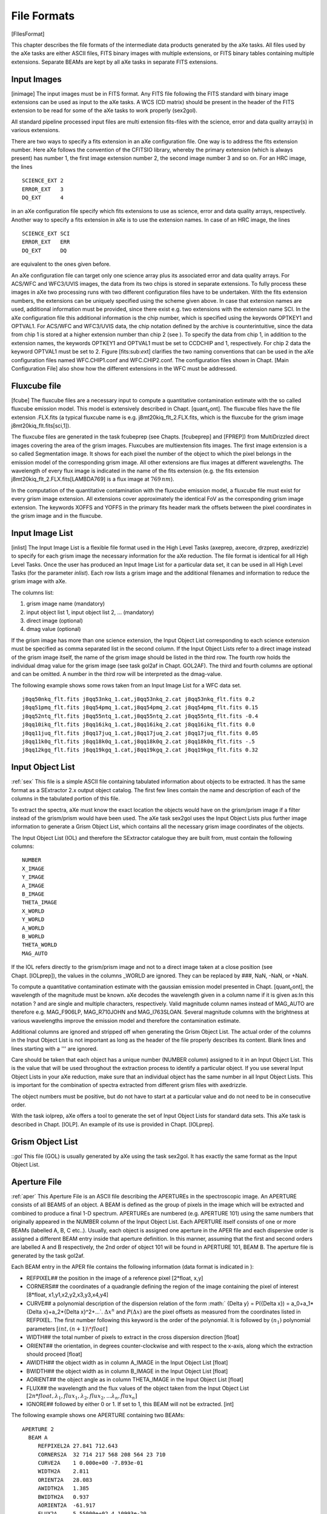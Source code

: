 .. _file_formats:

File Formats
============

[FIlesFormat]

This chapter describes the file formats of the intermediate data
products generated by the aXe tasks. All files used by the aXe tasks are
either ASCII files, FITS binary images with multiple extensions, or FITS
binary tables containing multiple extensions. Separate BEAMs are kept by
all aXe tasks in separate FITS extensions.


.. _input_images:

Input Images
------------

[inimage] The input images must be in FITS format. Any FITS file
following the FITS standard with binary image extensions can be used as
input to the aXe tasks. A WCS (CD matrix) should be present in the
header of the FITS extension to be read for some of the aXe tasks to
work properly (sex2gol).

All standard pipeline processed input files are multi extension
fits-files with the science, error and data quality array(s) in various
extensions.

There are two ways to specify a fits extension in an aXe configuration
file. One way is to address the fits extension number. Here aXe follows
the convention of the CFITSIO library, whereby the primary extension
(which is always present) has number 1, the first image extension number
2, the second image number 3 and so on. For an HRC image, the lines

::

    SCIENCE_EXT 2
    ERROR_EXT   3
    DQ_EXT      4

in an aXe configuration file specify which fits extensions to use as
science, error and data quality arrays, respectively. Another way to
specify a fits extension in aXe is to use the extension names. In case
of an HRC image, the lines

::

    SCIENCE_EXT SCI
    ERROR_EXT   ERR
    DQ_EXT      DQ

are equivalent to the ones given before.

An aXe configuration file can target only one science array plus its
associated error and data quality arrays. For ACS/WFC and WFC3/UVIS
images, the data from its two chips is stored in separate extensions. To
fully process these images in aXe two processing runs with two different
configuration files have to be undertaken. With the fits extension
numbers, the extensions can be uniquely specified using the scheme given
above. In case that extension names are used, additional information
must be provided, since there exist e.g. two extensions with the
extension name SCI. In the aXe configuration file this additional
information is the chip number, which is specified using the keywords
OPTKEY1 and OPTVAL1. For ACS/WFC and WFC3/UVIS data, the chip
notation defined by the archive is counterintuitive, since the data from
chip 1 is stored at a higher extension number than chip 2 (see ). To
specify the data from chip 1, in addition to the extension names, the
keywords OPTKEY1 and OPTVAL1 must be set to CCDCHIP and 1,
respectively. For chip 2 data the keyword OPTVAL1 must be set to 2.
Figure [fits:sub:`e`\ xt] clarifies the two naming conventions that can
be used in the aXe configuration files named WFC.CHIP1.conf and
WFC.CHIP2.conf. The configuration files shown in Chapt. [Main
Configuration File] also show how the different extensions in the WFC
must be addressed.

    
.. _fluxcube_file:

Fluxcube file
-------------

[fcube] The fluxcube files are a necessary input to compute a
quantitative contamination extimate with the so called fluxcube emission
model. This model is extensively described in
Chapt. [quant\ :sub:`c`\ ont]. The fluxcube files have the file
extension .FLX.fits (a typical fluxcube name is e.g.
j8mt20kiq\_flt\_2.FLX.fits, which is the fluxcube for the grism image
j8mt20kiq\_flt.fits[sci,1]).

The fluxcube files are generated in the task fcubeprep (see
Chapts. [fcubeprep] and [FPREP]) from MultiDrizzled direct images
covering the area of the grism images. Fluxcubes are multiextension fits
images. The first image extension is a so called Segmentation image. It
shows for each pixel the number of the object to which the pixel belongs
in the emission model of the corresponding grism image. All other
extensions are flux images at different wavelengths. The wavelength of
every flux image is indicated in the name of the fits extension (e.g.
the fits extension j8mt20kiq\_flt\_2.FLX.fits[LAMBDA769] is a flux image
at :math:`769\,nm`).

In the computation of the quantitative contamination with the fluxcube
emission model, a fluxcube file must exist for every grism image
extension. All extensions cover approximately the identical FoV as the
corresponding grism image extension. The keywords XOFFS and YOFFS in the
primary fits header mark the offsets between the pixel coordinates in
the grism image and in the fluxcube.

.. _input_image_list:

Input Image List
----------------

[inlist] The Input Image List is a flexible file format used in the High
Level Tasks (axeprep, axecore, drzprep, axedrizzle) to specify for each
grism image the necessary information for the aXe reduction. The file
format is identical for all High Level Tasks. Once the user has produced
an Input Image List for a particular data set, it can be used in all
High Level Tasks (for the parameter *inlist*). Each row lists a grism
image and the additional filenames and information to reduce the grism
image with aXe.

The columns list:

#. grism image name (mandatory)

#. input object list 1, input object list 2, ... (mandatory)

#. direct image (optional)

#. dmag value (optional)

If the grism image has more than one science extension, the Input Object
List corresponding to each science extension must be specified as comma
separated list in the second column. If the Input Object Lists refer to
a direct image instead of the grism image itself, the name of the grism
image should be listed in the third row. The fourth row holds the
individual dmag value for the grism image (see task gol2af in
Chapt. GOL2AF). The third and fourth columns are optional and can be
omitted. A number in the third row will be interpreted as the
dmag-value.

The following example shows some rows taken from an Input Image List for
a WFC data set.

::

    j8qq50nkq_flt.fits j8qq53nkq_1.cat,j8qq53nkq_2.cat j8qq53nkq_flt.fits 0.2
    j8qq51pmq_flt.fits j8qq54pmq_1.cat,j8qq54pmq_2.cat j8qq54pmq_flt.fits 0.15
    j8qq52ntq_flt.fits j8qq55ntq_1.cat,j8qq55ntq_2.cat j8qq55ntq_flt.fits -0.4
    j8qq10ikq_flt.fits j8qq16ikq_1.cat,j8qq16ikq_2.cat j8qq16ikq_flt.fits 0.0
    j8qq11juq_flt.fits j8qq17juq_1.cat,j8qq17juq_2.cat j8qq17juq_flt.fits 0.05
    j8qq11k0q_flt.fits j8qq18k0q_1.cat,j8qq18k0q_2.cat j8qq18k0q_flt.fits -.5
    j8qq12kgq_flt.fits j8qq19kgq_1.cat,j8qq19kgq_2.cat j8qq19kgq_flt.fits 0.32


.. _input_object_list:

Input Object List
-----------------

:ref:`sex` This file is a simple ASCII file containing tabulated information
about objects to be extracted. It has the same format as a SExtractor
2.x output object catalog. The first few lines contain the name and
description of each of the columns in the tabulated portion of this
file.

To extract the spectra, aXe must know the exact location the objects
would have on the grism/prism image if a filter instead of the
grism/prism would have been used. The aXe task sex2gol uses the Input
Object Lists plus further image information to generate a Grism Object
List, which contains all the necessary grism image coordinates of the
objects.

The Input Object List (IOL) and therefore the SExtractor catalogue they
are built from, must contain the following columns:

::

    NUMBER
    X_IMAGE
    Y_IMAGE
    A_IMAGE
    B_IMAGE
    THETA_IMAGE
    X_WORLD
    Y_WORLD
    A_WORLD
    B_WORLD
    THETA_WORLD
    MAG_AUTO

If the IOL refers directly to the grism/prism image and not to a
direct image taken at a close position (see Chapt. [IOLprep]), the
values in the columns \_WORLD are ignored. They can be replaced by ###,
NaN, -NaN, or +NaN.

To compute a quantitative contamination estimate with the gaussian
emission model presented in Chapt. [quant\ :sub:`c`\ ont], the
wavelength of the magnitude must be known. aXe decodes the wavelength
given in a column name if it is given as:In this notation ? and are
single and multiple characters, respectively. Valid magnitude column
names instead of MAG\_AUTO are therefore e.g. MAG\_F906LP, MAG\_R710JOHN
and MAG\_I763SLOAN. Several magnitude columns with the brightness at
various wavelengths improve the emission model and therefore the
contamination estimate.

Additional columns are ignored and stripped off when generating the
Grism Object List. The actual order of the columns in the Input Object
List is not important as long as the header of the file properly
describes its content. Blank lines and lines starting with a ''' are
ignored.

Care should be taken that each object has a unique number (NUMBER
column) assigned to it in an Input Object List. This is the value that
will be used throughout the extraction process to identify a particular
object. If you use several Input Object Lists in your aXe reduction,
make sure that an individual object has the same number in all Input
Object Lists. This is important for the combination of spectra extracted
from different grism files with axedrizzle.

The object numbers must be positive, but do not have to start at a
particular value and do not need to be in consecutive order.

With the task iolprep, aXe offers a tool to generate the set of Input
Object Lists for standard data sets. This aXe task is described in
Chapt. [IOLP]. An example of its use is provided in Chapt. [IOLprep].

.. _grism_object_list:

Grism Object List
-----------------

::`gol` This file (GOL) is usually generated by aXe using the task
sex2gol. It has exactly the same format as the Input Object List.


.. _aperture_file:

Aperture File
-------------

:ref:`aper` This Aperture File is an ASCII file describing the APERTUREs in
the spectroscopic image. An APERTURE consists of all BEAMS of an object.
A BEAM is defined as the group of pixels in the image which will be
extracted and combined to produce a final 1-D spectrum. APERTUREs are
numbered (e.g. APERTURE 101) using the same numbers that originally
appeared in the NUMBER column of the Input Object List. Each APERTURE
itself consists of one or more BEAMs (labelled A, B, C etc..). Usually,
each object is assigned one aperture in the APER file and each
dispersive order is assigned a different BEAM entry inside that aperture
definition. In this manner, assuming that the first and second orders
are labelled A and B respectively, the 2nd order of object 101 will be
found in APERTURE 101, BEAM B. The aperture file is generated by the
task gol2af.

Each BEAM entry in the APER file contains the following information
(data format is indicated in ):

-  REFPIXEL## the position in the image of a reference pixel [2\*float,
   x,y]

-  CORNERS## the coordinates of a quadrangle defining the region of the
   image containing the pixel of interest [8\*float,
   x1,y1,x2,y2,x3,y3,x4,y4]

-  CURVE## a polynomial description of the dispersion relation of the
   form :math:` {\Delta y} = P({\Delta x}) = a_0+a_1*{\Delta x}+a_2*{\Delta x}^2+...`.
   :math:`\Delta x^n` and :math:`P({\Delta x})` are the pixel offsets as
   measured from the coordinates listed in REFPIXEL. The first number
   following this keyword is the order of the polynomial. It is followed
   by :math:`(n_1)` polynomial parameters :math:`[int, (n+1)\*float]`

-  WIDTH## the total number of pixels to extract in the cross dispersion
   direction [float]

-  ORIENT## the orientation, in degrees counter-clockwise and with
   respect to the x-axis, along which the extraction should proceed
   [float]

-  AWIDTH## the object width as in column A\_IMAGE in the Input Object
   List [float]

-  BWIDTH## the object width as in column B\_IMAGE in the Input Object
   List [float]

-  AORIENT## the object angle as in column THETA\_IMAGE in the Input
   Object List [float]

-  FLUX## the wavelength and the flux values of the object taken from
   the Input Object List
   :math:`[2n*float, \lambda_1, flux_1,\lambda_2, flux_2,...\lambda_n, flux_n]`

-  IGNORE## followed by either 0 or 1. If set to 1, this BEAM will not
   be extracted. [int]

The following example shows one APERTURE containing two BEAMs:

::

    APERTURE 2
      BEAM A
         REFPIXEL2A 27.841 712.643         
         CORNERS2A  32 714 217 568 208 564 23 710
         CURVE2A    1 0.000e+00 -7.893e-01     
         WIDTH2A    2.811                       
         ORIENT2A   28.083                      
         AWIDTH2A   1.385
         BWIDTH2A   0.937  
         AORIENT2A  -61.917   
         FLUX2A     5.55000e+02 4.10993e-20
         IGNORE2A   0                     
      BEAM END
      BEAM B
         REFPIXEL2B 27.841 712.643                       
         CORNERS2B  -122 837 -97 817 -106 812 -131 832
         CURVE2B    1 0.000e+00 -7.893e-01    
         WIDTH2B    2.811         
         ORIENT2B   28.083      
         AWIDTH2B   1.385         
         BWIDTH2B   0.937    
         AORIENT2B  -61.917        
         FLUX2B     5.55000e+02 4.10993e-20 
         IGNORE2B   1 
      BEAM END


.. _background_estimate_file:

Background Estimate File
------------------------

[BEF] This file (BEF) is a multiple extension FITS file containing a
copy of the input slitless data where the regions defined in an Aperture
File have been replaced by estimates of the background (see Chapt.[BE]).
This file contains one primary data array in the main extension, named
SCI, followed by two extensions containing respectively the error
array of the Background Estimate (extension ERR), and the Data Quality
array of the Background Estimate (extension DQ) where bad pixels are
flagged by a non-zero value.

This file is generated by the backest task.

.. _pixel_extraction_table:

Pixel Extraction Table
----------------------

[PET] This file (PET) is a FITS file containing FITS binary table
extensions. The primary extension is empty and its header contains
information from the header of the original FITS data file from which
the PET was generated. Each of these extensions correspond to a single
BEAM (as listed in the Aperture File). Each extension can be accessed
using its name which is ##" (e.g. 1A for the first BEAM of APERTURE
1). Each extension contains the information extracted using the task
af2pet for every pixel contained in the corresponding BEAM. It is in
essence a table listing all the pixels in BEAM and some of the values
computed for each pixel. A description of the geometry involved can be
found in Chapt. [soft description].

This file is generated by the af2pet task (see Chapt.[AF2PET]).

Each extension contains the following columns :

-  N, the number of pixels in this BEAM

-  P\_X, the absolute column coordinate of the pixel

-  P\_Y, the absolute row coordinate of the pixel

-  X, the relative column coordinate of the pixel with respect to the
   BEAM reference pixel (REFPIXEL## in Aperture File)

-  Y, the relative row coordinate of the pixel with respect to the BEAM
   reference pixel (REFPIXEL## in Aperture File)

-  DIST, the projected distance from the center of the pixel to the
   section point on the trace of the spectrum

-  XS, abscissa of the section point relative to the BEAM reference
   pixel (REFPIXEL## in Aperture File)

-  YS, ordinate of the section point relative to the BEAM reference
   pixel (REFPIXEL## in Aperture File)

-  DXS, width of this pixel along the computed trace

-  XI, path length of the section point relative to the BEAM reference
   pixel (REFPIXEL## in Aperture File) along the trace

-  LAMBDA, the average wavelength of the light collected by this pixel

-  DLAMBDA, the wavelength range of the light collected by this pixel

-  COUNT, the number of electron/s in this pixel

-  ERROR, the error estimate in electron/s in this pixel

-  WEIGHT, the extraction weight assigned to this pixel

-  CONTAM, the contamination flag. Set to :math:`-1` if no contamination
   was computed (the task petcont was not run) or to the number of BEAMs
   in which the pixel is included. CONTAM=1 implies that the pixel is a
   member of exactly one BEAM and therefore not contaminated, while
   CONTAM\ :math:`=`\ N implies that the pixel is present in N-1 BEAMs,
   and that contamination may therefore be a problem.

-  MODEL, the signal (electron/s) in this pixel according to the
   quantitative contamination model.

-  DQ, the data quality of this pixel.

The Drizzle Prepare File
------------------------

This file is a multi-extension FITS file containing the stamp images of
all first order beams in a grism image. For each BEAM there are up to
five extensions in the DPP-file:

-  the data stamp image with the extension name “BEAM\_[aperture][beam]
   (e.g. BEAM\_117A)

-  the error stamp image with the extension name ERR\_[aperture][beam]
   (e.g. ERR\_117A)

-  the contamination stamp image with the extension name
   CONT\_[aperture][beam] (e.g. CONT\_117A)

-  the grism model stamp image with the extension name
   MOD\_[aperture][beam] (e.g. MOD\_117A)

-  the variance stamp image with the extension name
   VAR\_[aperture][beam] (e.g. VAR\_117A)

The Drizzle Prepare File is created by the task drzprep. In the task
axedrizzle, the science, error and contamination images are extracted
and drizzled to build for each object the various extensions of a 2D
drizzled grism image.

The 2D Drizzled Grism Image
---------------------------

[mef:sub:`f`\ ile] The 2D drizzled grism images are multi-extension FITS
files created in the task axedrizzle. There exists one 2D drizzled grism
image for every object in the Input Object Lists used to start the aXe
reduction. Its name is [DRZROOT-keyword]\_mef\_ID[object number].fits
(e.g. testaXe\_mef\_ID105.fits) and reflects the object number used in
the Input Object Lists. A 2D drizzled grism image created in axedrizzle
has the extensions:

-  SCI: the science image drizzled from the science extensions of the
   particular object in all DPP files

-  ERR: the error image drizzled from the error extensions of the
   particular object in all DPP files

-  EXPT: the exposure time map for the science extension

-  CON: the contamination image drizzled from the contamination
   extensions of the particular object in all DPP files

-  MOD: the grism model drizzled from the model extensions of the
   particular object in all DPP files

-  VAR: the variance image drizzled from the variance extensions of the
   particular object in all DPP files

-  SCIBCK: the drizzled background image (exists only if background
   drizzling was used)

-  ERRBCK: the error of the drizzled background image (exists only if
   background drizzling was used)

-  WHT: the weight image for the science extension

The weight extension is derived from the exposure time map in the task
drz2pet (see Chapt. [DRZ2PET] on how the weights are computed). In
axedrizzle the task drz2pet is used to generates a PET from the set of
2D grism images and to extract 1D spectra for those drizzle-coadded
PETs.

.. _formats_extracted_spec_file:

Extracted Spectra File
----------------------

[SPC] This file (SPC) is a FITS file containing FITS binary table
extensions. The primary extension is empty and its header contains
information from the header of the original FITS data file from which
the SPC was generated. Each of these extensions correspond to a single
BEAM (as listed in the Aperture File). Each extension can be accessed
using its name which is ’"BEAM\_##" (e.g. ”BEAM\_1A” for the first BEAM
of APERTURE 1).

This file is generated by the pet2spc task. Each extension contains an extracted, binned, spectrum as produce by
the task pet2spc. Each extension contains the following columns :

-  N, the number of rows in this spectrum

-  LAMBDA, wavelength in A

-  TCOUNT, total number of counts in e s\ :math:`^{-1}` in this
   wavelength bin.

-  TERROR, error in the total number of counts in e s\ :math:`^{-1}` in
   this wavelength bin.

-  COUNT, background subtracted number of counts in e s\ :math:`^{-1}`
   in this wavelength bin.

-  ERROR, error in the background subtracted number of counts in e
   s\ :math:`^{-1}` in this wavelength bin.

-  BCOUNT, estimate of the number of counts in electron/s contributed
   from the background in this wavelength bin.

-  BERROR, error in the estimate of the number of counts in e
   s\ :math:`^{-1}` contributed from the background in this wavelength
   bin.

-  FLUX, background subtracted flux in erg cm\ :math:`^{-2}`
   s\ :math:`^{-1}` A\ :math:`^{-1}` in this wavelength bin.

-  FERROR, error in the background subtracted flux in erg
   cm\ :math:`^{-2}` s\ :math:`^{-1}` A\ :math:`^{-1}` in this
   wavelength bin.

-  WEIGHT, number of pixels binned together into this wavelength
   bin.[wcolumn]

-  CONTAM, for quantitative contamination (see
   Chapt. [quant\ :sub:`c`\ ont]) this column gives an estimate on the
   contaminating flux from other objects to the spectrum. For
   geometrical contamination the values are set to -1,0,1..n to give the
   number of source this bin is contaminated with. The value 0 means no
   contamination. If the contamination was not recovered, every bin has
   the value -1.

-  DQ, the propagated data quality at this wavelength. This is computed
   by simply summing all the individual DQ values from the pixels
   contributing to this wavelength.

Stamp Image File
----------------

[STP] This file (STP) is a multi-extension FITS file containing stamp
images of the BEAMs that were extracted. The primary extension of this
file is empty. Each following extension contains the image of a single
extracted BEAM. Extensions are named BEAM\_[aperture][beam] (e.g.
BEAM\_1A). The STP-file is similar to the drizzled grism image explained
in Chapt. [mef\ :sub:`f`\ ile]. The STP-file contains all stamp images
in a slitless image, and the drizzled grism image the stamp image of one
object as combined from all slitless images. Also the drizzled grism
images all have a WCS in wavelength and spatial direction.

Weight Image File
-----------------

[WHT] The weight image file is produced in the optimal weighted
extraction of spectra from individual grism images. Its file name
extension is \_opt.WHT.fits, corresponding to the \_opt.SPC.fits of the
optimal extracted spectra file.

The weight image file is a multi extension fits file which contains
images of the weights applied to the PET pixels during the optimal
weighted extraction. The weights are computed acording to
Eqn. [opt\ :sub:`n`\ oise] in Chapt. [optimal weighting]. The weight
images have trace length and trace distance as x- and y-axes,
respectively. The extensions are named WHT\_[aperture][beam] (e.g.
WHT\_1A).

Contamination File
------------------

[CONT] This file (CONT) is a simple FITS image containing the
contamination estimate computed by the petcont task.

If quantitative contamination (see Chapt. [quant\ :sub:`c`\ ont]) was
deployed, the contamination image contains the sum of all modelled
beams. It is therefore a complete, quantitative model of the
corresponding grism/prism image. Blinking the contamination image
against the slitless image is a very good method to check whether the
contaimation estimates are reasonable. The contamination image should
have pixel values comparable to the background subtracted slitless
image.

In geometrical contamination, pixels which are not within any known
beams are assigned a value of 0. Pixels which are within a single beam
(i.e. not contaminated by higher spectral orders and/or other objects in
the field) are assigned a value of 1. Pixels contaminated by n beams are
given a value of n+1.

.. |image| image:: images/fits_ext.png
